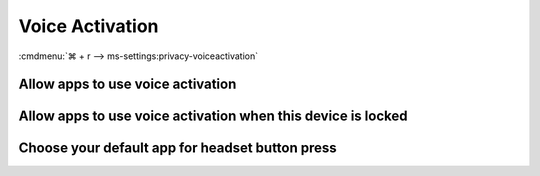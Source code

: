 .. _w10-21h2-settings-privacy-voice-activation:

Voice Activation
################
:cmdmenu:`⌘ + r --> ms-settings:privacy-voiceactivation`

Allow apps to use voice activation
**********************************
.. dropdown:: Disable Allow apps to use voice activation
  :color: primary
  :icon: shield-lock
  :animate: fade-in
  :class-container: sd-shadow-sm

  .. gpo::    Disable apps using voice activation
    :path:    Computer Configuration -->
              Administrative Templates -->
              Windows Components -->
              App Privacy -->
              Let Windows apps activate with voice
    :value0:  ☑, {ENABLED}
    :value1:  Default for all apps, Force Deny
    :ref:     https://docs.microsoft.com/en-us/windows/privacy/manage-connections-from-windows-operating-system-components-to-microsoft-services#bkmk-voice-act
    :update:  2021-02-19
    :generic:
    :open:

Allow apps to use voice activation when this device is locked
*************************************************************
.. dropdown:: Disable Allow apps to use voice activation when this device is locked
  :color: primary
  :icon: shield-lock
  :animate: fade-in
  :class-container: sd-shadow-sm

  .. gpo::    Disable app using voice activation when device locked
    :path:    Computer Configuration -->
              Administrative Templates -->
              Windows Components -->
              App Privacy -->
              Let Windows apps activate with voice while the system is locked
    :value0:  ☑, {ENABLED}
    :value1:  Default for all apps, Force Deny
    :ref:     https://docs.microsoft.com/en-us/windows/privacy/manage-connections-from-windows-operating-system-components-to-microsoft-services#bkmk-voice-act
    :update:  2021-02-19
    :generic:
    :open:

Choose your default app for headset button press
************************************************
.. regedit:: Disable Choose your default app for headset button press
  :path:     HKEY_CURRENT_USER\SOFTWARE\Microsoft\Speech_OneCore\Settings
             VoiceActivation\UserPreferenceForAllApps
  :value0:   AgentActivationLastUsed, {DWORD}, 0
  :update:   2021-02-19

  ``1`` enables.
